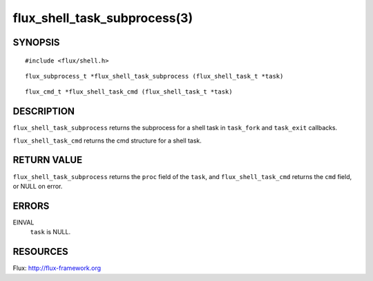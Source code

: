 =============================
flux_shell_task_subprocess(3)
=============================


SYNOPSIS
========

::

   #include <flux/shell.h>

::

   flux_subprocess_t *flux_shell_task_subprocess (flux_shell_task_t *task)

::

   flux_cmd_t *flux_shell_task_cmd (flux_shell_task_t *task)


DESCRIPTION
===========

``flux_shell_task_subprocess`` returns the subprocess for a shell
task in ``task_fork`` and ``task_exit`` callbacks.

``flux_shell_task_cmd`` returns the cmd structure for a shell task.


RETURN VALUE
============

``flux_shell_task_subprocess`` returns the ``proc`` field of the
``task``, and ``flux_shell_task_cmd`` returns the ``cmd`` field,
or NULL on error.


ERRORS
======

EINVAL
   ``task`` is NULL.


RESOURCES
=========

Flux: http://flux-framework.org
